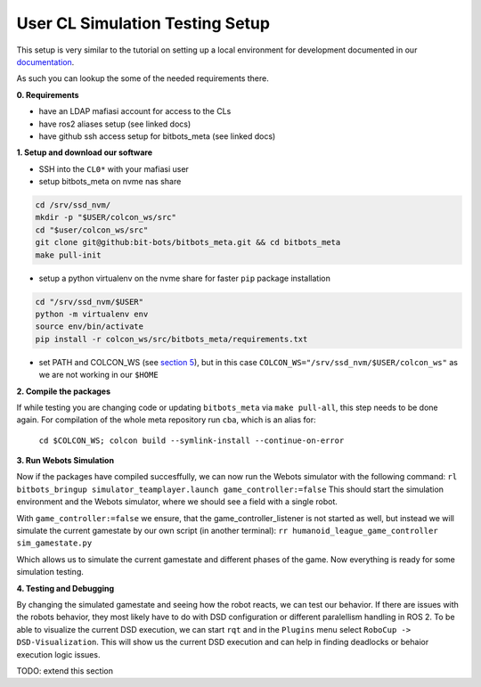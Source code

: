 User CL Simulation Testing Setup
================================

This setup is very similar to the tutorial on setting up a local environment for
development documented in our `documentation <https://docs.bit-bots.de/meta/manual/tutorials/install_software_ros2.html>`_.

As such you can lookup the some of the needed requirements there.

**0. Requirements**

- have an LDAP mafiasi account for access to the CLs
- have ros2 aliases setup (see linked docs)
- have github ssh access setup for bitbots_meta (see linked docs)

**1. Setup and download our software**

- SSH into the ``CL0*`` with your mafiasi user
- setup bitbots_meta on nvme nas share

.. code-block:: bash

  cd /srv/ssd_nvm/
  mkdir -p "$USER/colcon_ws/src"
  cd "$user/colcon_ws/src"
  git clone git@github:bit-bots/bitbots_meta.git && cd bitbots_meta
  make pull-init

- setup a python virtualenv on the nvme share for faster ``pip`` package installation

.. code-block:: bash

  cd "/srv/ssd_nvm/$USER"
  python -m virtualenv env
  source env/bin/activate
  pip install -r colcon_ws/src/bitbots_meta/requirements.txt

- set PATH and COLCON_WS (see `section 5 <https://docs.bit-bots.de/meta/manual/tutorials/install_software_ros2.html>`_),
  but in this case ``COLCON_WS="/srv/ssd_nvm/$USER/colcon_ws"`` as we are not working in our ``$HOME``

**2. Compile the packages**

If while testing you are changing code or updating ``bitbots_meta`` via ``make pull-all``,
this step needs to be done again.
For compilation of the whole meta repository run ``cba``, which is an alias for:
  ``cd $COLCON_WS; colcon build --symlink-install --continue-on-error``

**3. Run Webots Simulation**

Now if the packages have compiled succesffully, we can now run the Webots simulator with the following command:
``rl bitbots_bringup simulator_teamplayer.launch game_controller:=false``
This should start the simulation environment and the Webots simulator, where we should see a field with a single
robot.

With ``game_controller:=false`` we ensure, that the game_controller_listener is not started as well, but instead
we will simulate the current gamestate by our own script (in another terminal):
``rr humanoid_league_game_controller sim_gamestate.py``

Which allows us to simulate the current gamestate and different phases of the game.
Now everything is ready for some simulation testing.

**4. Testing and Debugging**

By changing the simulated gamestate and seeing how the robot reacts, we can test our behavior.
If there are issues with the robots behavior, they most likely have to do with DSD configuration or different
paralellism handling in ROS 2.
To be able to visualize the current DSD execution, we can start ``rqt`` and in the ``Plugins`` menu select
``RoboCup -> DSD-Visualization``. This will show us the current DSD execution and can help in finding deadlocks
or behaior execution logic issues.

TODO: extend this section
